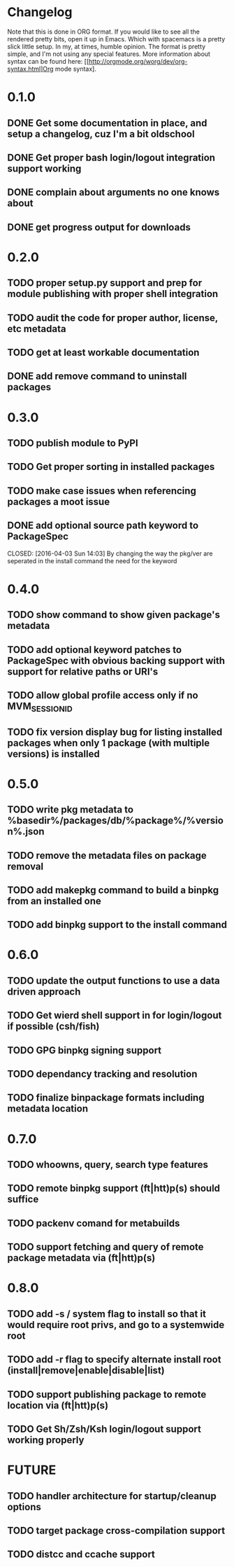 * Changelog

Note that this is done in ORG format. If you would like to see all the rendered pretty bits,
open it up in Emacs. Which with spacemacs is a pretty slick little setup. In my, at times, humble
opinion. The format is pretty simple, and I'm not using any special features. More information
about syntax can be found here: [[http://orgmode.org/worg/dev/org-syntax.html]Org mode syntax].

* 0.1.0
** DONE Get some documentation in place, and setup a changelog, cuz I'm a bit oldschool 
CLOSED: [2016-04-02 Sat 22:50]
** DONE Get proper bash login/logout integration support working
CLOSED: [2016-04-03 Sun 14:47]
** DONE complain about arguments no one knows about
CLOSED: [2016-04-03 Sun 15:15]
** DONE get progress output for downloads
CLOSED: [2016-04-04 Mon 01:20]

* 0.2.0
** TODO proper setup.py support and prep for module publishing with proper shell integration
** TODO audit the code for proper author, license, etc metadata
** TODO get at least workable documentation
** DONE add remove command to uninstall packages
CLOSED: [2016-04-04 Mon 23:43]

* 0.3.0
** TODO publish module to PyPI
** TODO Get proper sorting in installed packages
** TODO make case issues when referencing packages a moot issue
** DONE add optional source path keyword to PackageSpec
CLOSED: [2016-04-03 Sun 14:03] 
By changing the way the pkg/ver are seperated in the install command the need for the keyword

* 0.4.0
** TODO show command to show given package's metadata
** TODO add optional keyword patches to PackageSpec with obvious backing support with support for relative paths or URI's
** TODO allow global profile access only if no MVM_SESSION_ID
** TODO fix version display bug for listing installed packages when only 1 package (with multiple versions) is installed

* 0.5.0
** TODO write pkg metadata to %basedir%/packages/db/%package%/%version%.json
** TODO remove the metadata files on package removal
** TODO add makepkg command to build a binpkg from an installed one
** TODO add binpkg support to the install command

* 0.6.0
** TODO update the output functions to use a data driven approach
** TODO Get wierd shell support in for login/logout if possible (csh/fish)
** TODO GPG binpkg signing support
** TODO dependancy tracking and resolution
** TODO finalize binpackage formats including metadata location

* 0.7.0
** TODO whoowns, query, search type features
** TODO remote binpkg support (ft|htt)p(s) should suffice
** TODO packenv comand for metabuilds
** TODO support fetching and query of remote package metadata via (ft|htt)p(s)

* 0.8.0
** TODO add -s / system flag to install so that it would require root privs, and go to a systemwide root
** TODO add -r flag to specify alternate install root (install|remove|enable|disable|list)
** TODO support publishing package to remote location via (ft|htt)p(s)
** TODO Get Sh/Zsh/Ksh login/logout support working properly

* FUTURE
** TODO handler architecture for startup/cleanup options 
** TODO target package cross-compilation support
** TODO distcc and ccache support
